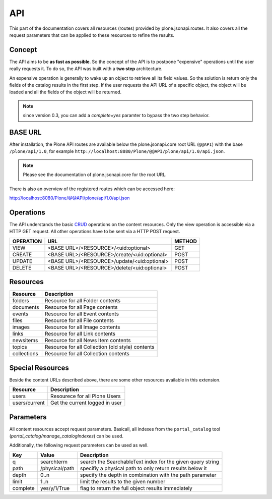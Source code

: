 API
===

This part of the documentation covers all resources (routes) provided by
plone.jsonapi.routes. It also covers all the request parameters that can be
applied to these resources to refine the results.


Concept
-------

The API aims to be **as fast as possible**. So the concept of the API is to
postpone "expensive" operations until the user really requests it. To do so,
the API was built with a **two step** architecture.

An expensive operation is generally to wake up an object to retrieve all its
field values. So the solution is return only the fields of the catalog results
in the first step. If the user requests the API URL of a specific object, the
object will be loaded and all the fields of the object will be returned.


.. note:: since version 0.3, you can add a `complete=yes` paramter to bypass
          the two step behavior.


BASE URL
--------

After installation, the Plone API routes are available below the
plone.jsonapi.core root URL (``@@API``) with the base ``/plone/api/1.0``, for example
``http://localhost:8080/Plone/@@API/plone/api/1.0/api.json``.

.. note:: Please see the documentation of plone.jsonapi.core for the root URL.


There is also an overview of the registered routes which can be accessed here:

http://localhost:8080/Plone/@@API/plone/api/1.0/api.json


Operations
----------

The API understands the basic CRUD_ operations on the content resources.
Only the view operation is accessible via a HTTP GET request. All other
operations have to be sent via a HTTP POST request.

+-----------+---------------------------------------------+--------+
| OPERATION | URL                                         | METHOD |
+===========+=============================================+========+
| VIEW      | <BASE URL>/<RESOURCE>/<uid:optional>        | GET    |
+-----------+---------------------------------------------+--------+
| CREATE    | <BASE URL>/<RESOURCE>/create/<uid:optional> | POST   |
+-----------+---------------------------------------------+--------+
| UPDATE    | <BASE URL>/<RESOURCE>/update/<uid:optional> | POST   |
+-----------+---------------------------------------------+--------+
| DELETE    | <BASE URL>/<RESOURCE>/delete/<uid:optional> | POST   |
+-----------+---------------------------------------------+--------+


Resources
---------

+-------------+--------------------------------------------------+
| Resource    | Description                                      |
+=============+==================================================+
| folders     | Resource for all Folder contents                 |
+-------------+--------------------------------------------------+
| documents   | Resource for all Page contents                   |
+-------------+--------------------------------------------------+
| events      | Resource for all Event contents                  |
+-------------+--------------------------------------------------+
| files       | Resource for all File contents                   |
+-------------+--------------------------------------------------+
| images      | Resource for all Image contents                  |
+-------------+--------------------------------------------------+
| links       | Resource for all Link contents                   |
+-------------+--------------------------------------------------+
| newsitems   | Resource for all News Item contents              |
+-------------+--------------------------------------------------+
| topics      | Resource for all Collection (old style) contents |
+-------------+--------------------------------------------------+
| collections | Resource for all Collection contents             |
+-------------+--------------------------------------------------+


Special Resources
-----------------

Beside the content URLs described above, there are some other resources
available in this extension.

+---------------+--------------------------------+
| Resource      | Description                    |
+===============+================================+
| users         | Resourece for all Plone Users  |
+---------------+--------------------------------+
| users/current | Get the current logged in user |
+---------------+--------------------------------+


Parameters
----------

All content resources accept request parameters. Basicall, all indexes from
the ``portal_catalog`` tool (`portal_catalog/manage_catalogIndexes`) can be used.

Additionally, the following request parameters can be used as well.

+-----------+------------------+------------------------------------------------------------+
| Key       | Value            | Description                                                |
+===========+==================+============================================================+
| q         | searchterm       | search the SearchableText index for the given query string |
+-----------+------------------+------------------------------------------------------------+
| path      | /physical/path   | specifiy a physical path to only return results below it   |
+-----------+------------------+------------------------------------------------------------+
| depth     | 0..n             | specify the depth in combination with the path parameter   |
+-----------+------------------+------------------------------------------------------------+
| limit     | 1..n             | limit the results to the given number                      |
+-----------+------------------+------------------------------------------------------------+
| complete  | yes/y/1/True     | flag to return the full object results immediately         |
+-----------+------------------+------------------------------------------------------------+



.. _CRUD: http://en.wikipedia.org/wiki/CRUD

.. vim: set ft=rst ts=4 sw=4 expandtab tw=78 :

